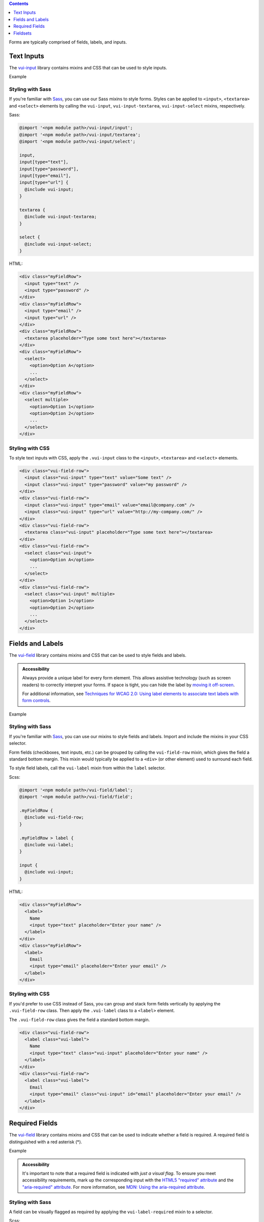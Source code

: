 .. title:: Forms

.. contents::
   :depth: 1


Forms are typically comprised of fields, labels, and inputs.

*********************
Text Inputs
*********************
The `vui-input <https://github.com/Brightspace/valence-ui-input>`_ library contains mixins and CSS that can be used to style inputs.

.. role:: example

:example:`Example`

.. raw:: html

  <div class="vuiexamplebox vui-typography">
  <div class="vui-field-row">
    <input style="width:200px;" class="vui-input" type="text" value="Some text" />
    <input style="width:200px;"class="vui-input" type="password" value="my password" />
  </div>
  <div class="vui-field-row">
    <input value="email@company.com" style="width:200px;" class="vui-input" type="email" />
    <input value="http://my-company.com/" style="width:200px;" class="vui-input" type="url" />
  </div>
  <div class="vui-field-row">
    <textarea style="width:400px;" class="vui-input" placeholder="Type some text here"></textarea>
  </div>
  <div class="vui-field-row">
    <select style="width:400px;" class="vui-input">
      <option>Option A</option>
      <option>Option B</option>
      <option>Option C</option>
    </select>
  </div>
  <div class="vui-field-row">
    <select style="width:400px;" class="vui-input" multiple>
      <option>Option 1</option>
      <option>Option 2</option>
      <option>Option 3</option>
      <option>Option 4</option>
      <option>Option 5</option>
      <option>Option 6</option>
    </select>
  </div>
  </div>

Styling with Sass
==================
If you're familiar with `Sass <http://sass-lang.com/>`_, you can use our Sass mixins to style forms. Styles can be applied to ``<input>``, ``<textarea>`` and ``<select>`` elements by calling the ``vui-input``, ``vui-input-textarea``, ``vui-input-select`` mixins, respectively.

Sass:

.. code-block:: css

  @import '<npm module path>/vui-input/input';
  @import '<npm module path>/vui-input/textarea';
  @import '<npm module path>/vui-input/select';

  input,
  input[type="text"],
  input[type="password"],
  input[type="email"],
  input[type="url"] {
    @include vui-input;
  }

  textarea {
    @include vui-input-textarea;
  }

  select {
    @include vui-input-select;
  }

HTML:

.. code-block:: html

  <div class="myFieldRow">
    <input type="text" />
    <input type="password" />
  </div>
  <div class="myFieldRow">
    <input type="email" />
    <input type="url" />
  </div>
  <div class="myFieldRow">
    <textarea placeholder="Type some text here"></textarea>
  </div>
  <div class="myFieldRow">
    <select>
      <option>Option A</option>
      ...
    </select>
  </div>
  <div class="myFieldRow">
    <select multiple>
      <option>Option 1</option>
      <option>Option 2</option>
      ...
    </select>
  </div>

Styling with CSS
==================
To style text inputs with CSS, apply the ``.vui-input`` class to the  ``<input>``, ``<textarea>`` and ``<select>`` elements.

.. code-block:: html

  <div class="vui-field-row">
    <input class="vui-input" type="text" value="Some text" />
    <input class="vui-input" type="password" value="my password" />
  </div>
  <div class="vui-field-row">
    <input class="vui-input" type="email" value="email@company.com" />
    <input class="vui-input" type="url" value="http://my-company.com/" />
  </div>
  <div class="vui-field-row">
    <textarea class="vui-input" placeholder="Type some text here"></textarea>
  </div>
  <div class="vui-field-row">
    <select class="vui-input">
      <option>Option A</option>
      ...
    </select>
  </div>
  <div class="vui-field-row">
    <select class="vui-input" multiple>
      <option>Option 1</option>
      <option>Option 2</option>
      ...
    </select>
  </div>

.. _vui-fieldlabels:

*********************
Fields and Labels
*********************

The `vui-field <https://github.com/Brightspace/valence-ui-field>`_ library contains mixins and CSS that can be used to style fields and labels.

.. admonition::  Accessibility

  Always provide a unique label for every form element. This allows assistive technology (such as screen readers) to correctly interpret your forms. If space is tight, you can hide the label by `moving it off-screen <http://webaim.org/techniques/css/invisiblecontent/>`_.

  For additional information, see `Techniques for WCAG 2.0: Using label elements to associate text labels with form controls <http://www.w3.org/TR/WCAG-TECHS/H44.html>`_.

.. role:: example

:example:`Example`

.. raw:: html

  <div class="vuiexamplebox vui-typography">
    <div class="vui-field-row">
      <label class="vui-label">
        Name
        <input type="text" class="vui-input" placeholder="Enter your name" />
      </label>
    </div>
    <div class="vui-field-row">
      <label class="vui-label">
        Email
        <input type="email" class="vui-input" id="email" placeholder="Enter your email" />
      </label>
    </div>
  </div>

Styling with Sass
==================
If you're familiar with `Sass <http://sass-lang.com/>`_, you can use our mixins to style fields and labels. Import and include the mixins in your CSS selector.

Form fields (checkboxes, text inputs, etc.) can be grouped by calling the ``vui-field-row`` mixin, which gives the field a standard bottom margin. This mixin would typically be applied to a ``<div>`` (or other element) used to surround each field.

To style field labels, call the ``vui-label`` mixin from within the ``label`` selector.

Scss:

.. code-block:: css

  @import '<npm module path>/vui-field/label';
  @import '<npm module path>/vui-field/field';

  .myFieldRow {
    @include vui-field-row;
  }

  .myFieldRow > label {
    @include vui-label;
  }

  input {
    @include vui-input;
  }

HTML:

.. code-block:: html

  <div class="myFieldRow">
    <label>
      Name
      <input type="text" placeholder="Enter your name" />
    </label>
  </div>
  <div class="myFieldRow">
    <label>
      Email
      <input type="email" placeholder="Enter your email" />
    </label>
  </div>

Styling with CSS
==================
If you'd prefer to use CSS instead of Sass, you can group and stack form fields vertically by applying the ``.vui-field-row`` class. Then apply the ``.vui-label`` class to a ``<label>`` element.

The ``.vui-field-row`` class gives the field a standard bottom margin.

.. code-block:: html

  <div class="vui-field-row">
    <label class="vui-label">
      Name
      <input type="text" class="vui-input" placeholder="Enter your name" />
    </label>
  </div>
  <div class="vui-field-row">
    <label class="vui-label">
      Email
      <input type="email" class="vui-input" id="email" placeholder="Enter your email" />
    </label>
  </div>

****************
Required Fields
****************
The `vui-field <https://github.com/Brightspace/valence-ui-field>`_ library contains mixins and CSS that can be used to indicate whether a field is required.  A required field is distinguished with a red asterisk (*).

.. role:: example

:example:`Example`

.. raw:: html

  <div class="vuiexamplebox vui-typography">
    <div class="vui-field-row">
      <label class="vui-label">
        <span class="vui-required">Name</span>
          <input class="vui-input" type="text" placeholder="Enter your name" aria-required="true" required  />
      </label>
    </div>
  </div>

.. admonition::  Accessibility

  It's important to note that a required field is indicated with `just a visual flag`. To ensure you meet accessibility requirements, mark up the corresponding input with the `HTML5 "required" attribute <http://www.w3.org/html/wg/drafts/html/master/forms.html#the-required-attribute>`_ and the `"aria-required" attribute <http://www.w3.org/TR/wai-aria/states_and_properties#aria-required>`_. For more information, see
  `MDN: Using the aria-required attribute <https://developer.mozilla.org/en-US/docs/Web/Accessibility/ARIA/ARIA_Techniques/Using_the_aria-required_attribute>`_.

Styling with Sass
==================
A field can be visually flagged as required by applying the ``vui-label-required`` mixin to a selector.

Scss:

.. code-block:: css

  @import '<npm module path>/vui-field/label';

  .required {
    @include vui-label-required;
  }

HTML:

.. code-block:: html

  <div class="myFieldRow">
    <label>
      <span class="required">Last Name</span>
      <input type="text" placeholder="Enter your name" aria-required="true" required />
    </label>
  </div>

Styling with CSS
==================
To visually flag a field as required with CSS, apply the ``.vui-required`` class to the element containing the label text.

.. code-block:: html

  <div class="vui-field-row">
    <label class="vui-label">
      <span class="vui-required">Name</span>
      <input class="vui-input" type="text" placeholder="Enter your name" aria-required="true" required />
    </label>
  </div>

.. _vui-fieldsets:

****************
Fieldsets
****************
When you have more than one related form element, group them together using the ``<fieldset>`` element and use the ``<legend>`` element to label the group.

.. admonition::  Accessibility

  To provide a more accessible experience, use fieldsets and legends to group related inputs. For more information, see `Techniques for WCAG 2.0: fieldset and legend <http://www.w3.org/TR/WCAG-TECHS/H71.html>`_.


.. role:: example

:example:`Example`

.. raw:: html

  <div class="vuiexamplebox vui-typography">
    <fieldset class="vui-field-row">
      <legend class="vui-label">Condiments</legend>
      <label>
        <input type="checkbox" />
        Ketchup
      </label>
      <label>
        <input type="checkbox" />
        Mustard
      </label>
      <label>
        <input type="checkbox" />
        Relish
      </label>
    </fieldset>
  </div>

Styling with Sass
==================
If you're familiar with `Sass <http://sass-lang.com/>`_, you can use our mixins to style fieldsets. Apply the ``vui-field-row`` mixin to the ``<fieldset>`` element and apply the ``vui-label`` mixin to the ``<legend>`` element.

Scss:

.. code-block:: css

  @import '<npm module path>/vui-field/field';
  @import '<npm module path>/vui-field/label';

  .myFieldRow, fieldset {
    @include vui-field-row;
  }
  .myFieldRow > label, legend {
    @include vui-label;
  }

HTML:

.. code-block:: html

  <fieldset>
    <legend>Condiments</legend>
    <label>
      <input type="checkbox" />
      Ketchup
    </label>
    <label>
      <input type="checkbox" />
      Mustard
    </label>
    <label>
      <input type="checkbox" />
      Relish
    </label>
  </fieldset>

Styling with CSS
==================
Apply the ``.vui-field-row`` class to the ``<fieldset>`` element and apply the ``.vui-label`` class to the ``<legend>`` element.

.. code-block:: html

  <fieldset class="vui-field-row">
    <legend class="vui-label">Condiments</legend>
    <label>
      <input type="checkbox" />
      Ketchup
    </label>
    <label>
      <input type="checkbox" />
      Mustard
    </label>
    <label>
      <input type="checkbox" />
      Relish
    </label>
  </fieldset>

